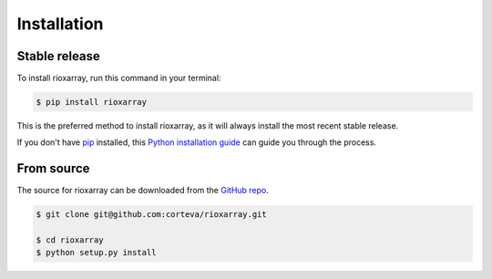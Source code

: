 .. highlight:: shell

============
Installation
============


Stable release
--------------

To install rioxarray, run this command in your terminal:

.. code-block:: console

    $ pip install rioxarray

This is the preferred method to install rioxarray, as it will always install the most recent stable release.

If you don't have `pip`_ installed, this `Python installation guide`_ can guide
you through the process.

.. _pip: https://pip.pypa.io
.. _Python installation guide: http://docs.python-guide.org/en/latest/starting/installation/


From source
-----------

The source for rioxarray can be downloaded from the `GitHub repo`_.

.. code-block:: console

    $ git clone git@github.com:corteva/rioxarray.git

    $ cd rioxarray
    $ python setup.py install


.. _GitHub repo: https://github.com/corteva/rioxarray
